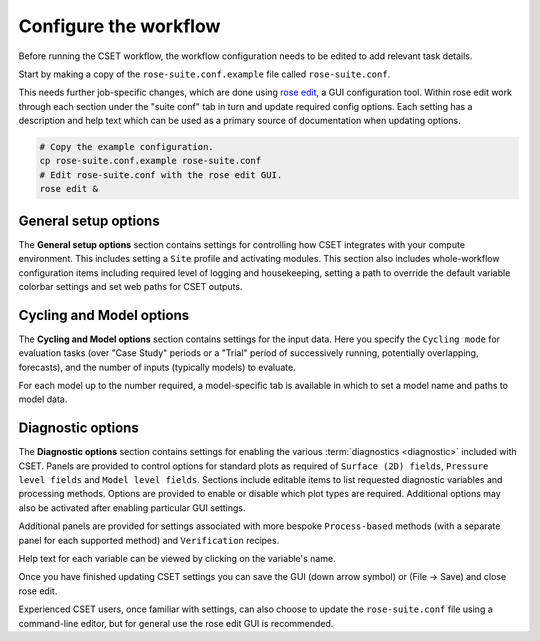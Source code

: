 Configure the workflow
======================

Before running the CSET workflow, the workflow configuration needs to be edited
to add relevant task details.

Start by making a copy of the ``rose-suite.conf.example`` file called
``rose-suite.conf``.

This needs further job-specific changes, which are done using `rose edit`_, a
GUI configuration tool. Within rose edit work through each section under the
"suite conf" tab in turn and update required config options. Each setting has a
description and help text which can be used as a primary source of documentation
when updating options.

.. code-block:: bash

    # Copy the example configuration.
    cp rose-suite.conf.example rose-suite.conf
    # Edit rose-suite.conf with the rose edit GUI.
    rose edit &

General setup options
---------------------

The **General setup options** section contains settings for controlling how CSET
integrates with your compute environment. This includes setting a ``Site``
profile and activating modules. This section also includes whole-workflow
configuration items including required level of logging and housekeeping,
setting a path to override the default variable colorbar settings and set web
paths for CSET outputs.

.. image:: rose-edit.png
    :alt: rose edit GUI, showing the general setup options.

Cycling and Model options
-------------------------

The **Cycling and Model options** section contains settings for the input data.
Here you specify the ``Cycling mode`` for evaluation tasks (over "Case Study"
periods or a "Trial" period of successively running, potentially overlapping,
forecasts), and the number of inputs (typically models) to evaluate.

For each model up to the number required, a model-specific tab is available
in which to set a model name and paths to model data.

.. image:: rose-edit-cycling.png
    :alt: rose edit GUI, showing the cycling and model setup options.

Diagnostic options
------------------

The **Diagnostic options** section contains settings for enabling the various
:term:`diagnostics <diagnostic>` included with CSET. Panels are provided to
control options for standard plots as required of ``Surface (2D) fields``,
``Pressure level fields`` and ``Model level fields``. Sections include editable
items to list requested diagnostic variables and processing methods. Options are
provided to enable or disable which plot types are required. Additional options
may also be activated after enabling particular GUI settings.

Additional panels are provided for settings associated with more bespoke
``Process-based`` methods (with a separate panel for each supported method) and
``Verification`` recipes.

.. image:: rose-edit-diagnostics.png
    :alt: rose edit GUI, showing an example of diagnostic setup options.

Help text for each variable can be viewed by clicking on the variable's name.

Once you have finished updating CSET settings you can save the GUI (down arrow
symbol) or (File -> Save) and close rose edit.

Experienced CSET users, once familiar with settings, can also choose to update
the ``rose-suite.conf`` file using a command-line editor, but for general use
the rose edit GUI is recommended.

.. _rose edit: https://metomi.github.io/rose/doc/html/api/command-reference.html#rose-config-edit
